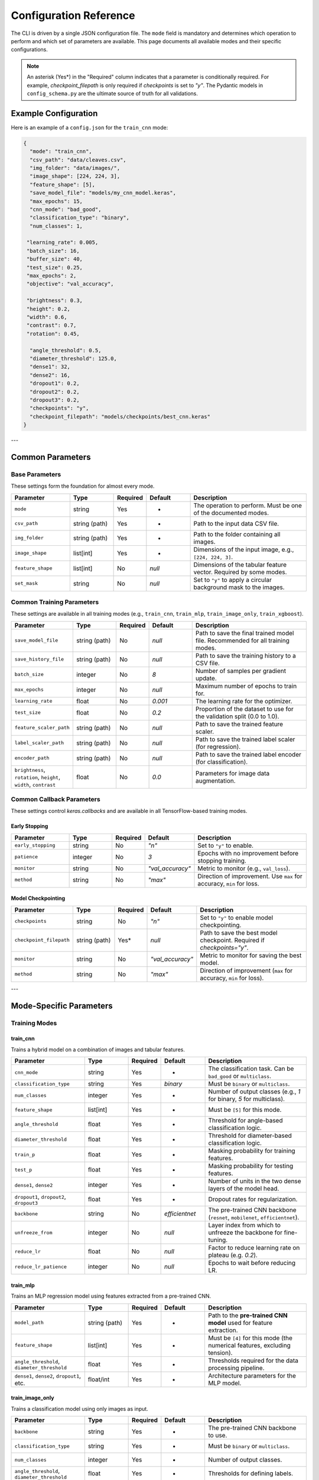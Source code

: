 .. _configuration:

Configuration Reference
=======================

The CLI is driven by a single JSON configuration file. The ``mode`` field is mandatory and determines which operation to perform and which set of parameters are available. This page documents all available modes and their specific configurations.

.. note::
   An asterisk (Yes\*) in the "Required" column indicates that a parameter is conditionally required. For example, `checkpoint_filepath` is only required if `checkpoints` is set to `"y"`. The Pydantic models in ``config_schema.py`` are the ultimate source of truth for all validations.


Example Configuration
---------------------
Here is an example of a ``config.json`` for the ``train_cnn`` mode:

.. code-block:: json

   {
     "mode": "train_cnn",
     "csv_path": "data/cleaves.csv",
     "img_folder": "data/images/",
     "image_shape": [224, 224, 3],
     "feature_shape": [5],
     "save_model_file": "models/my_cnn_model.keras",
     "max_epochs": 15,
     "cnn_mode": "bad_good",
     "classification_type": "binary",
     "num_classes": 1,

    "learning_rate": 0.005,
    "batch_size": 16,
    "buffer_size": 40,
    "test_size": 0.25,
    "max_epochs": 2,
    "objective": "val_accuracy",

    "brightness": 0.3,
    "height": 0.2,
    "width": 0.6,
    "contrast": 0.7,
    "rotation": 0.45,

     "angle_threshold": 0.5,
     "diameter_threshold": 125.0,
     "dense1": 32,
     "dense2": 16,
     "dropout1": 0.2,
     "dropout2": 0.2,
     "dropout3": 0.2,
     "checkpoints": "y",
     "checkpoint_filepath": "models/checkpoints/best_cnn.keras"
   }

---

Common Parameters
-----------------

Base Parameters
~~~~~~~~~~~~~~~

These settings form the foundation for almost every mode.

.. list-table::
   :header-rows: 1
   :widths: 20 15 10 15 40

   * - Parameter
     - Type
     - Required
     - Default
     - Description
   * - ``mode``
     - string
     - Yes
     - -
     - The operation to perform. Must be one of the documented modes.
   * - ``csv_path``
     - string (path)
     - Yes
     - -
     - Path to the input data CSV file.
   * - ``img_folder``
     - string (path)
     - Yes
     - -
     - Path to the folder containing all images.
   * - ``image_shape``
     - list[int]
     - Yes
     - -
     - Dimensions of the input image, e.g., ``[224, 224, 3]``.
   * - ``feature_shape``
     - list[int]
     - No
     - `null`
     - Dimensions of the tabular feature vector. Required by some modes.
   * - ``set_mask``
     - string
     - No
     - `null`
     - Set to ``"y"`` to apply a circular background mask to the images.

Common Training Parameters
~~~~~~~~~~~~~~~~~~~~~~~~~~

These settings are available in all training modes (e.g., ``train_cnn``, ``train_mlp``, ``train_image_only``, ``train_xgboost``).

.. list-table::
   :header-rows: 1
   :widths: 20 15 10 15 40

   * - Parameter
     - Type
     - Required
     - Default
     - Description
   * - ``save_model_file``
     - string (path)
     - No
     - `null`
     - Path to save the final trained model file. Recommended for all training modes.
   * - ``save_history_file``
     - string (path)
     - No
     - `null`
     - Path to save the training history to a CSV file.
   * - ``batch_size``
     - integer
     - No
     - `8`
     - Number of samples per gradient update.
   * - ``max_epochs``
     - integer
     - No
     - `null`
     - Maximum number of epochs to train for.
   * - ``learning_rate``
     - float
     - No
     - `0.001`
     - The learning rate for the optimizer.
   * - ``test_size``
     - float
     - No
     - `0.2`
     - Proportion of the dataset to use for the validation split (0.0 to 1.0).
   * - ``feature_scaler_path``
     - string (path)
     - No
     - `null`
     - Path to save the trained feature scaler.
   * - ``label_scaler_path``
     - string (path)
     - No
     - `null`
     - Path to save the trained label scaler (for regression).
   * - ``encoder_path``
     - string (path)
     - No
     - `null`
     - Path to save the trained label encoder (for classification).
   * - ``brightness``, ``rotation``, ``height``, ``width``, ``contrast``
     - float
     - No
     - `0.0`
     - Parameters for image data augmentation.

Common Callback Parameters
~~~~~~~~~~~~~~~~~~~~~~~~~~

These settings control `keras.callbacks` and are available in all TensorFlow-based training modes.

Early Stopping
""""""""""""""

.. list-table::
   :header-rows: 1
   :widths: 20 15 10 15 40

   * - Parameter
     - Type
     - Required
     - Default
     - Description
   * - ``early_stopping``
     - string
     - No
     - `"n"`
     - Set to ``"y"`` to enable.
   * - ``patience``
     - integer
     - No
     - `3`
     - Epochs with no improvement before stopping training.
   * - ``monitor``
     - string
     - No
     - `"val_accuracy"`
     - Metric to monitor (e.g., ``val_loss``).
   * - ``method``
     - string
     - No
     - `"max"`
     - Direction of improvement. Use ``max`` for accuracy, ``min`` for loss.

Model Checkpointing
"""""""""""""""""""""

.. list-table::
   :header-rows: 1
   :widths: 20 15 10 15 40

   * - Parameter
     - Type
     - Required
     - Default
     - Description
   * - ``checkpoints``
     - string
     - No
     - `"n"`
     - Set to ``"y"`` to enable model checkpointing.
   * - ``checkpoint_filepath``
     - string (path)
     - Yes*
     - `null`
     - Path to save the best model checkpoint. Required if `checkpoints="y"`.
   * - ``monitor``
     - string
     - No
     - `"val_accuracy"`
     - Metric to monitor for saving the best model.
   * - ``method``
     - string
     - No
     - `"max"`
     - Direction of improvement (``max`` for accuracy, ``min`` for loss).

---

Mode-Specific Parameters
------------------------

Training Modes
~~~~~~~~~~~~~~

train_cnn
"""""""""
Trains a hybrid model on a combination of images and tabular features.

.. list-table::
   :header-rows: 1
   :widths: 25 15 10 15 35

   * - Parameter
     - Type
     - Required
     - Default
     - Description
   * - ``cnn_mode``
     - string
     - Yes
     - -
     - The classification task. Can be ``bad_good`` or ``multiclass``.
   * - ``classification_type``
     - string
     - Yes
     - `binary`
     - Must be ``binary`` or ``multiclass``.
   * - ``num_classes``
     - integer
     - Yes
     - -
     - Number of output classes (e.g., `1` for binary, `5` for multiclass).
   * - ``feature_shape``
     - list[int]
     - Yes
     - -
     - Must be ``[5]`` for this mode.
   * - ``angle_threshold``
     - float
     - Yes
     - -
     - Threshold for angle-based classification logic.
   * - ``diameter_threshold``
     - float
     - Yes
     - -
     - Threshold for diameter-based classification logic.
   * - ``train_p``
     - float
     - Yes
     - -
     - Masking probability for training features.
   * - ``test_p``
     - float
     - Yes
     - -
     - Masking probability for testing features.
   * - ``dense1``, ``dense2``
     - integer
     - Yes
     - -
     - Number of units in the two dense layers of the model head.
   * - ``dropout1``, ``dropout2``, ``dropout3``
     - float
     - Yes
     - -
     - Dropout rates for regularization.
   * - ``backbone``
     - string
     - No
     - `efficientnet`
     - The pre-trained CNN backbone (``resnet``, ``mobilenet``, ``efficientnet``).
   * - ``unfreeze_from``
     - integer
     - No
     - `null`
     - Layer index from which to unfreeze the backbone for fine-tuning.
   * - ``reduce_lr``
     - float
     - No
     - `null`
     - Factor to reduce learning rate on plateau (e.g. `0.2`).
   * - ``reduce_lr_patience``
     - integer
     - No
     - `null`
     - Epochs to wait before reducing LR.

train_mlp
"""""""""
Trains an MLP regression model using features extracted from a pre-trained CNN.

.. list-table::
   :header-rows: 1
   :widths: 25 15 10 15 35

   * - Parameter
     - Type
     - Required
     - Default
     - Description
   * - ``model_path``
     - string (path)
     - Yes
     - -
     - Path to the **pre-trained CNN model** used for feature extraction.
   * - ``feature_shape``
     - list[int]
     - Yes
     - -
     - Must be ``[4]`` for this mode (the numerical features, excluding tension).
   * - ``angle_threshold``, ``diameter_threshold``
     - float
     - Yes
     - -
     - Thresholds required for the data processing pipeline.
   * - ``dense1``, ``dense2``, ``dropout1``, etc.
     - float/int
     - Yes
     - -
     - Architecture parameters for the MLP model.

train_image_only
""""""""""""""""
Trains a classification model using only images as input.

.. list-table::
   :header-rows: 1
   :widths: 25 15 10 15 35

   * - Parameter
     - Type
     - Required
     - Default
     - Description
   * - ``backbone``
     - string
     - Yes
     - -
     - The pre-trained CNN backbone to use.
   * - ``classification_type``
     - string
     - Yes
     - -
     - Must be ``binary`` or ``multiclass``.
   * - ``num_classes``
     - integer
     - Yes
     - -
     - Number of output classes.
   * - ``angle_threshold``, ``diameter_threshold``
     - float
     - Yes
     - -
     - Thresholds for defining labels.
   * - ``dense1``, ``dropout1``, ``dropout2``, ``l2_factor``
     - float/int
     - No
     - `various`
     - Architecture parameters for the model head.

train_xgboost
"""""""""""""
Trains an XGBoost regression model.

.. list-table::
   :header-rows: 1
   :widths: 25 15 10 15 35

   * - Parameter
     - Type
     - Required
     - Default
     - Description
   * - ``xgb_path``
     - string (path)
     - No
     - `null`
     - Path to save the trained XGBoost model (`.pkl`). Recommended.
   * - ``model_path``
     - string (path)
     - Yes
     - -
     - Path to the pre-trained CNN used for feature extraction.
   * - ``angle_threshold``, ``diameter_threshold``
     - float
     - Yes
     - -
     - Thresholds for data processing.
   * - ``error_type``
     - string
     - Yes
     - -
     - The XGBoost objective function (e.g., `reg:squarederror`).
   * - ``n_estimators``
     - integer
     - No
     - `200`
     - Number of gradient boosted trees.
   * - ``max_depth``
     - integer
     - No
     - `4`
     - Maximum tree depth for base learners.
   * - ``gamma``, ``subsample``, ``reg_lambda``
     - float
     - No
     - `various`
     - Regularization and subsampling parameters for XGBoost.

Testing & Evaluation Modes
~~~~~~~~~~~~~~~~~~~~~~~~~~

test_cnn & test_image_only
""""""""""""""""""""""""""
Tests a saved image-based classifier and generates evaluation reports.

.. list-table::
   :header-rows: 1
   :widths: 25 15 10 15 35

   * - Parameter
     - Type
     - Required
     - Default
     - Description
   * - ``model_path``
     - string (path)
     - Yes
     - -
     - Path to the trained classifier model (`.keras`).
   * - ``angle_threshold``, ``diameter_threshold``
     - float
     - Yes
     - -
     - Thresholds used to generate the ground-truth labels for comparison.
   * - ``classification_path``
     - string (path)
     - No
     - `null`
     - Path to save the output CSV classification report.
   * - ``classification_threshold``
     - float
     - No
     - `0.5`
     - The probability threshold for binary classification.
   * - ``feature_scaler_path``
     - string (path)
     - No
     - `null`
     - Required for ``test_cnn`` if the model used scaled features.

test_mlp & test_xgboost
"""""""""""""""""""""""
Tests a saved regression model and generates a performance report.

.. list-table::
   :header-rows: 1
   :widths: 25 15 10 15 35

   * - Parameter
     - Type
     - Required
     - Default
     - Description
   * - ``model_path``
     - string (path)
     - Yes
     - -
     - Path to the trained regressor (`.keras` for MLP) or feature extractor (`.keras` for XGBoost).
   * - ``xgb_path``
     - string (path)
     - Yes*
     - `null`
     - Required for ``test_xgboost`` mode. Path to the `.pkl` file.
   * - ``angle_threshold``, ``diameter_threshold``
     - float
     - Yes
     - -
     - Thresholds for data processing.
   * - ``label_scaler_path``
     - string (path)
     - Yes*
     - `null`
     - Path to the saved label scaler used during training. Required.

.. note::

   For the ``test_xgboost`` mode, the ``model_path`` parameter should point to the pre-trained **CNN feature extractor** model (`.keras`), not the XGBoost model itself.

Advanced Modes
~~~~~~~~~~~~~~

K-Fold Cross-Validation
"""""""""""""""""""""""
The ``train_kfold_cnn`` and ``train_kfold_mlp`` modes are used for more robust model evaluation. They accept the exact same parameters as their non-k-fold counterparts (``train_cnn`` and ``train_mlp`` respectively), with the addition of `n_splits` if you want to change the number of folds.

Hyperparameter Tuning
"""""""""""""""""""""
The ``cnn_hyperparameter``, ``mlp_hyperparameter``, and ``image_hyperparameter`` modes are used to search for the best model architecture.

- ``cnn_hyperparameter`` uses the same config as ``train_cnn``.
- ``image_hyperparameter`` uses the same config as ``train_image_only``.
- ``mlp_hyperparameter`` requires ``tuner_directory`` and ``project_name``.

Visualization (grad_cam)
""""""""""""""""""""""""
Generates a Grad-CAM heatmap to visualize which parts of an image the CNN is focusing on.

.. list-table::
   :header-rows: 1
   :widths: 25 15 10 15 35

   * - Parameter
     - Type
     - Required
     - Default
     - Description
   * - ``model_path``
     - string (path)
     - Yes
     - -
     - Path to the trained CNN model.
   * - ``img_path``
     - string (path)
     - Yes
     - -
     - Path to the specific image for visualization.
   * - ``test_features``
     - list[float]
     - Yes*
     - `null`
     - Required if the model takes numerical inputs.
   * - ``class_index``
     - int
     - Yes
     - -
     - Index of classification problem.
   * - ``backbone``
     - string
     - No
     - `null`
     - The name of the backbone layer in the saved model (e.g., `'mobilenet'`).
   * - ``conv_layer_name``
     - string
     - No
     - `null`
     - Name of the target convolutional layer. If `null`, the last conv layer is used.
   * - ``heatmap_file``
     - string (path)
     - No
     - `null`
     - Path to save the output heatmap image.
   * - ``backbone``
     - string
     - No
     - `efficientnet`
     - Name of pre-trained backbone.
   

Reinforcement Learning
~~~~~~~~~~~~~~~~~~~~~~

train_rl & test_rl
""""""""""""""""""
Train or test an agent with reinforcement learning to predict optimal tension.

.. list-table::
   :header-rows: 1
   :widths: 25 15 10 15 35

   * - Parameter
     - Type
     - Required
     - Default
     - Description
   * - ``csv_path``
     - string (path)
     - Yes
     - -
     - Path to the csv dataset.
   * - ``cnn_path``
     - string (path)
     - Yes
     - -
     - Path to the cnn classifier.
   * - ``img_folder``
     - string (path)
     - Yes
     - -
     - Path to the saved images.
   * - ``agent_path``
     - string (path)
     - Yes
     - -
     - Path to save (or load) trained agent.
   * - ``learning_rate``
     - float
     - Yes
     - -
     - Typical learning rate for ML.
   * - ``buffer_size``
     - int
     - Yes
     - -
     - Size of replay buffer.
   * - ``threshold``
     - float
     - Yes
     - -
     - Classification threshold.
   * - ``max_tension_change``
     - float
     - Yes
     - -
     - Maximum tension change per episode. 
   * - ``batch_size``
     - int
     - No
     - `256``
     - Batch for training.
   * - ``tau``
     - float
     - No
     - `0.1`
     - -
   * - ``learning_rate``
     - float
     - No
     - `0.0001`
     - Size of steps to take during training.
   * - ``timesteps``
     - int
     - No
     - `5000`
     - Number of training rounds.
   * - ``low_range```
     - float
     - No
     - `0.7`
     - Low percentage of tension.
   * - ``high_range``
     - float
     - No
     - `1.4`
     - High percentage of tension.  
